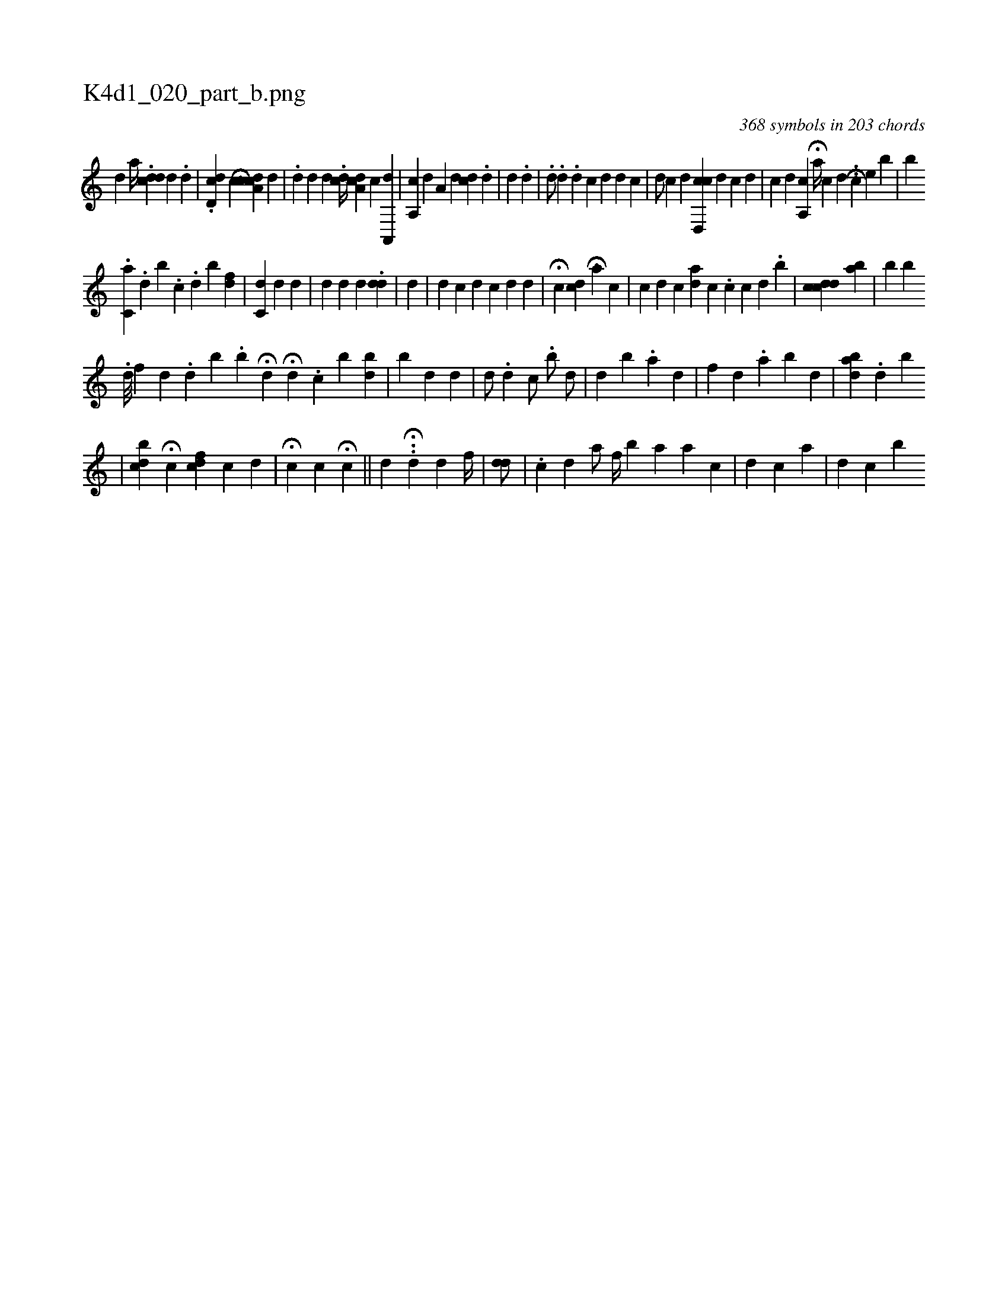 X:1
%
%%titleleft true
%%tabaddflags 0
%%tabrhstyle grid
%
T:K4d1_020_part_b.png
C:368 symbols in 203 chords
L:1/4
K:italiantab
%
[,,,i] [,,,#y] [,,,,#y] [,,d] [,,,,a//] .[i,dcd] [d] .[#y] [d] |\
	.[d,icd] [,,,,#y] [,,,,c] [,i] H[cda,c] [,,,,d] [,,,,#y] |\
	.[i,,#yd] [,,,,d] [,,,d] .[i,dc//] [a,c#yd1] [,,,,c] [a,,,d1] |\
	[,a,,c] [,,,,d] [,,a,#y] [,,,d] [,#ydc] .[d] |\
	[,,,,d] .[,,,,d1] |\
	.[,,,d/] .[d] .[,,,d] [c] [d] [,d] [,c] |\
	[,,,#yd/] [c] [,,,,d] [cd,,c] [,,,,d] [,i,c] [d] |\
	[c1] [d] [a,,c1] H[,a//] [,,,,c] [,d] .[,#y] .[,i] H[,c] [,,,,e] [,,,,b] |\
	[,,,b] 
%
                              .[ac,h1] .[,,d] [,,b] .[,,c] .[,,d] [,,b] [,,,,,i//] [,,f#yd] |\
	[,c,d] [,,,#y] [,,,d] [,,,#y] [,,,,d] |\
	[,,,,d] [,,,#yd#y] [,,,#y] [,,,d] .[,,,#ydd] |\
	[,,,,d] [,,,,#y] |\
	[,,,d] [,,,c] [,,,,#y] [,,,,d] [,,,c] [,,,d] [,,,d] |\
	H[,,,,c] [,,,cd] [,,,,#y] [,,,i] H[,,,a] [,,,,c] |\
	[,,,c] [,,,,d] [,,,,c] [,,,,ad] [,,,,,c] .[,,,,c] [,,,,,c] [,,,,,d] .[,,,,b] |\
	[i1] [,i,cdcd] [,bi] .[,,i]  [ai1] |\
	[,,b] [,,,,b] 
%
                                 .[,,d///] [f] [,,d] .[d] [,,,b] .[,,,,,b] H[,,,d] H[,,,d] [,,,#y] .[,c] [,b] [,bd] |\
	[,b] [,,#y] [,,d] [i,d] |\
	[#yd/] .[,d] [,c/] .[,,b/] [,d/] |\
	[#y] [d] [,b1] .[,a1] [,,d] |\
	[,,f#y] [,,,d] .[,,a] [,b1] [,,,d1]  |\
	[,,,,,i//] [,,bda]  [,i1] .[,,d] [,,,,,b] 
%
                                               [,,,,,#y1] |\
	[,,bcd] H[,,,,#yc] [,,fcd] [,,,,c] [,,,,d] |\
	H[,,c] [,,,,i] [,,,c] H[,,,,c] ||\
	[,,,,,#y] [,,,,,d] ..H[,,,d] [,,,,d] [,,f//] [,h1] |\
	[,,,#yd#yd/] |\
	.[,,,i] [,,,c] [,,,d] [,a/] [,,f//] [,b1] [a1] [a] [c] |\
	[,,,d] [,,,c] [,,a] |\
	[,d1] [,c] [b] 
% number of items: 368


